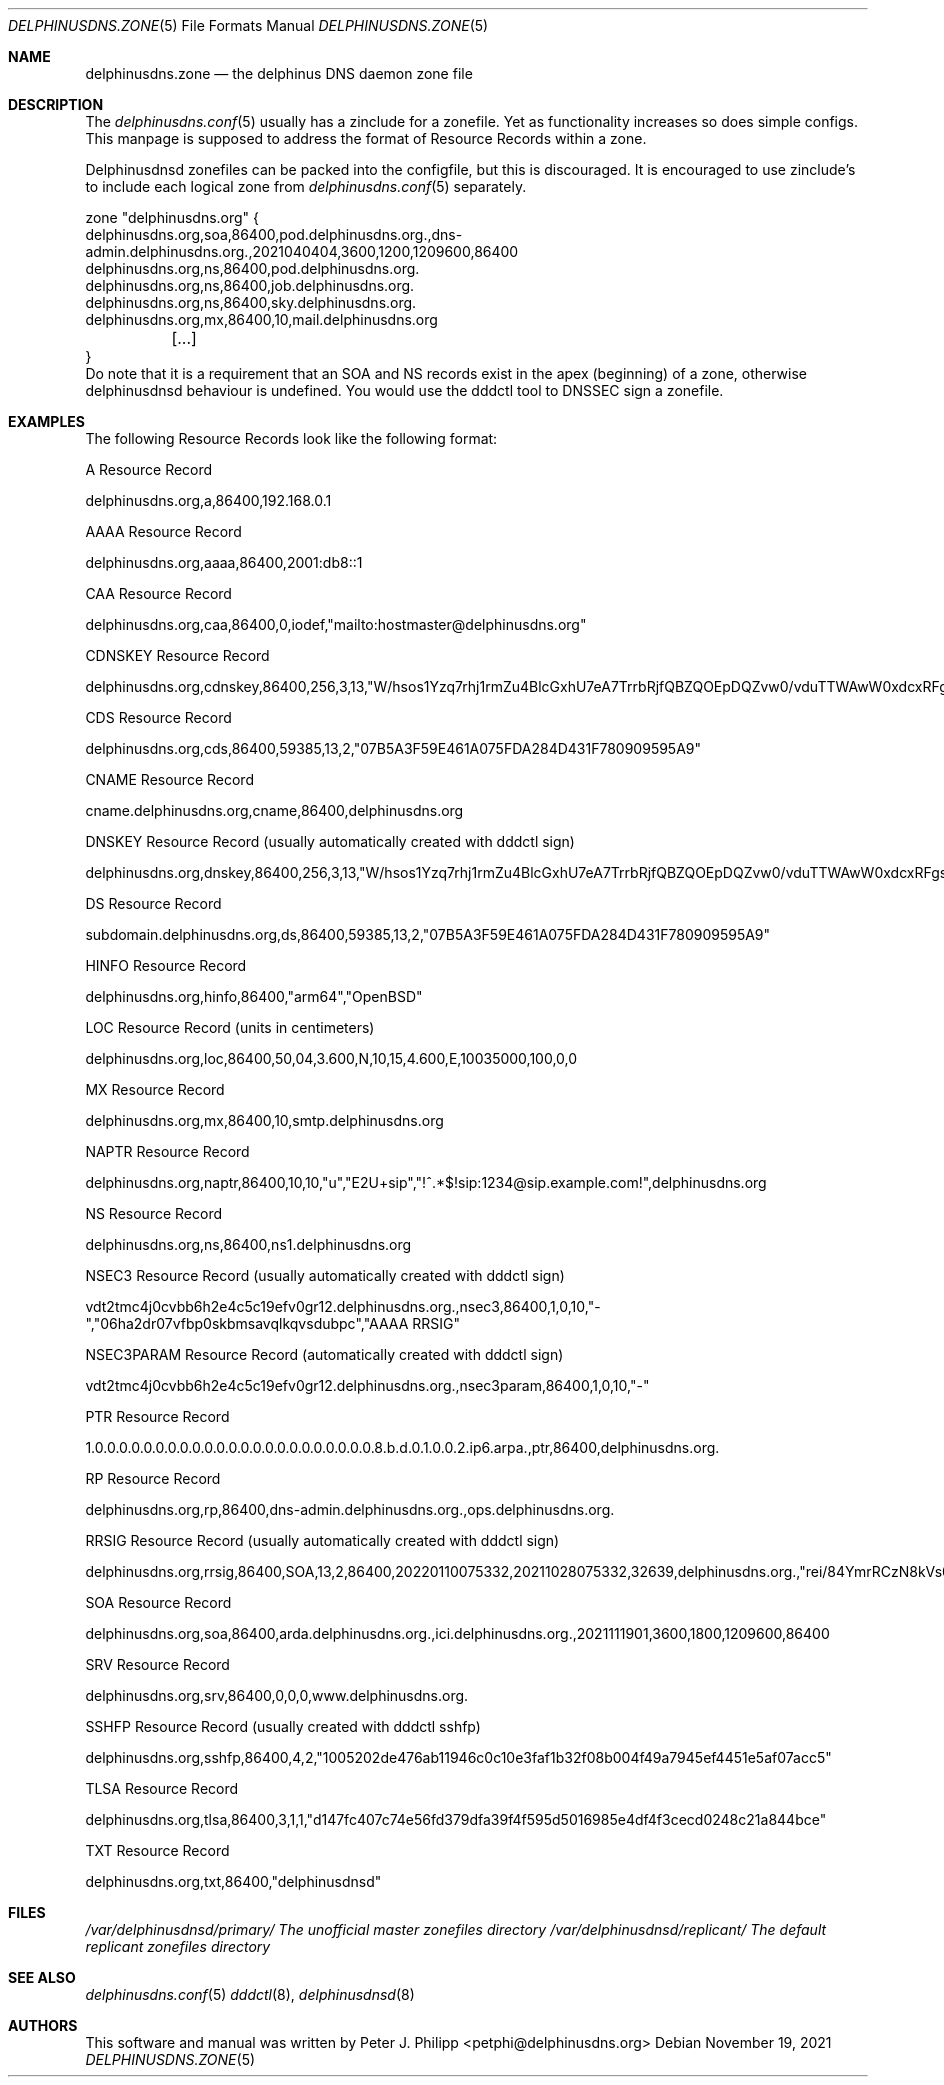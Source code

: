 .\" Copyright (c) 2021 Peter J. Philipp
.\" All rights reserved.
.\"
.\" Redistribution and use in source and binary forms, with or without
.\" modification, are permitted provided that the following conditions
.\" are met:
.\" 1. Redistributions of source code must retain the above copyright
.\"    notice, this list of conditions and the following disclaimer.
.\" 2. Redistributions in binary form must reproduce the above copyright
.\"    notice, this list of conditions and the following disclaimer in the
.\"    documentation and/or other materials provided with the distribution.
.\" 3. The name of the author may not be used to endorse or promote products
.\"    derived from this software without specific prior written permission
.\"
.\" THIS SOFTWARE IS PROVIDED BY THE AUTHOR ``AS IS'' AND ANY EXPRESS OR
.\" IMPLIED WARRANTIES, INCLUDING, BUT NOT LIMITED TO, THE IMPLIED WARRANTIES
.\" OF MERCHANTABILITY AND FITNESS FOR A PARTICULAR PURPOSE ARE DISCLAIMED.
.\" IN NO EVENT SHALL THE AUTHOR BE LIABLE FOR ANY DIRECT, INDIRECT,
.\" INCIDENTAL, SPECIAL, EXEMPLARY, OR CONSEQUENTIAL DAMAGES (INCLUDING, BUT
.\" NOT LIMITED TO, PROCUREMENT OF SUBSTITUTE GOODS OR SERVICES; LOSS OF USE,
.\" DATA, OR PROFITS; OR BUSINESS INTERRUPTION) HOWEVER CAUSED AND ON ANY
.\" THEORY OF LIABILITY, WHETHER IN CONTRACT, STRICT LIABILITY, OR TORT
.\" (INCLUDING NEGLIGENCE OR OTHERWISE) ARISING IN ANY WAY OUT OF THE USE OF
.\" THIS SOFTWARE, EVEN IF ADVISED OF THE POSSIBILITY OF SUCH DAMAGE.
.\"
.Dd November 19, 2021
.Dt DELPHINUSDNS.ZONE 5
.Os 
.Sh NAME
.Nm delphinusdns.zone
.Nd the delphinus DNS daemon zone file
.Sh DESCRIPTION
The 
.Xr delphinusdns.conf 5
usually has a zinclude for a zonefile.  Yet as functionality increases so
does simple configs.  This manpage is supposed to address the format of
Resource Records within a zone.
.Pp
Delphinusdnsd zonefiles can be packed into the configfile, but this is
discouraged.  It is encouraged to use zinclude's to include each logical zone
from
.Xr delphinusdns.conf 5
separately.
.Bd -literal
zone "delphinusdns.org" {
        delphinusdns.org,soa,86400,pod.delphinusdns.org.,dns-admin.delphinusdns.org.,2021040404,3600,1200,1209600,86400
        delphinusdns.org,ns,86400,pod.delphinusdns.org.
        delphinusdns.org,ns,86400,job.delphinusdns.org.
        delphinusdns.org,ns,86400,sky.delphinusdns.org.
        delphinusdns.org,mx,86400,10,mail.delphinusdns.org
	[...]
}
.Ed
Do note that it is a requirement that an SOA and NS records exist in the apex
(beginning) of a zone, otherwise delphinusdnsd behaviour is undefined.  You
would use the dddctl tool to DNSSEC sign a zonefile.
.Sh EXAMPLES
The following Resource Records look like the following format:
.Pp
A Resource Record
.Bd -literal
	delphinusdns.org,a,86400,192.168.0.1
.Ed
.Pp
AAAA Resource Record 
.Bd -literal
	delphinusdns.org,aaaa,86400,2001:db8::1
.Ed
.Pp
CAA Resource Record
.Bd -literal
	delphinusdns.org,caa,86400,0,iodef,"mailto:hostmaster@delphinusdns.org"
.Ed
.Pp
CDNSKEY Resource Record
.Bd -literal
	delphinusdns.org,cdnskey,86400,256,3,13,"W/hsos1Yzq7rhj1rmZu4BlcGxhU7eA7TrrbRjfQBZQOEpDQZvw0/vduTTWAwW0xdcxRFgsHlhbAThYujMvEsDg=="
.Ed
.Pp
CDS Resource Record
.Bd -literal
	delphinusdns.org,cds,86400,59385,13,2,"07B5A3F59E461A075FDA284D431F780909595A9"
.Ed
.Pp
CNAME Resource Record
.Bd -literal
	cname.delphinusdns.org,cname,86400,delphinusdns.org
.Ed
.Pp
DNSKEY Resource Record (usually automatically created with dddctl sign)
.Bd -literal
	delphinusdns.org,dnskey,86400,256,3,13,"W/hsos1Yzq7rhj1rmZu4BlcGxhU7eA7TrrbRjfQBZQOEpDQZvw0/vduTTWAwW0xdcxRFgsHlhbAThYujMvEsDg=="
.Ed
.Pp
DS Resource Record
.Bd -literal
	subdomain.delphinusdns.org,ds,86400,59385,13,2,"07B5A3F59E461A075FDA284D431F780909595A9"
.Ed
.Pp
HINFO Resource Record
.Bd -literal
	delphinusdns.org,hinfo,86400,"arm64","OpenBSD"
.Ed
.Pp
LOC Resource Record (units in centimeters)
.Bd -literal
	delphinusdns.org,loc,86400,50,04,3.600,N,10,15,4.600,E,10035000,100,0,0
.Ed
.Pp
MX Resource Record
.Bd -literal
	delphinusdns.org,mx,86400,10,smtp.delphinusdns.org
.Ed
.Pp
NAPTR Resource Record
.Bd -literal
	delphinusdns.org,naptr,86400,10,10,"u","E2U+sip","!^.*$!sip:1234@sip.example.com!",delphinusdns.org
.Ed
.Pp
NS Resource Record
.Bd -literal
	delphinusdns.org,ns,86400,ns1.delphinusdns.org
.Ed
.Pp
NSEC3 Resource Record (usually automatically created with dddctl sign)
.Bd -literal
	vdt2tmc4j0cvbb6h2e4c5c19efv0gr12.delphinusdns.org.,nsec3,86400,1,0,10,"-","06ha2dr07vfbp0skbmsavqlkqvsdubpc","AAAA RRSIG"
.Ed
.Pp
NSEC3PARAM Resource Record (automatically created with dddctl sign)
.Bd -literal
	vdt2tmc4j0cvbb6h2e4c5c19efv0gr12.delphinusdns.org.,nsec3param,86400,1,0,10,"-"
.Ed
.Pp
PTR Resource Record
.Bd -literal
	1.0.0.0.0.0.0.0.0.0.0.0.0.0.0.0.0.0.0.0.0.0.0.0.8.b.d.0.1.0.0.2.ip6.arpa.,ptr,86400,delphinusdns.org.
.Ed
.Pp
RP Resource Record
.Bd -literal
	delphinusdns.org,rp,86400,dns-admin.delphinusdns.org.,ops.delphinusdns.org.
.Ed
.Pp
RRSIG Resource Record (usually automatically created with dddctl sign)
.Bd -literal
	delphinusdns.org,rrsig,86400,SOA,13,2,86400,20220110075332,20211028075332,32639,delphinusdns.org.,"rei/84YmrRCzN8kVs0unUO1JRhzC9RSfo2Nakxnzui3wcs5jFh18DpRlTgrK34h8j7lAZjXXYj4OAQNLXbtFOg=="
.Ed
.Pp
SOA Resource Record
.Bd -literal
	delphinusdns.org,soa,86400,arda.delphinusdns.org.,ici.delphinusdns.org.,2021111901,3600,1800,1209600,86400
.Ed
.Pp
SRV Resource Record
.Bd -literal
	delphinusdns.org,srv,86400,0,0,0,www.delphinusdns.org.
.Ed
.Pp
SSHFP Resource Record (usually created with dddctl sshfp)
.Bd -literal
	delphinusdns.org,sshfp,86400,4,2,"1005202de476ab11946c0c10e3faf1b32f08b004f49a7945ef4451e5af07acc5"
.Ed
.Pp
TLSA Resource Record
.Bd -literal
	delphinusdns.org,tlsa,86400,3,1,1,"d147fc407c74e56fd379dfa39f4f595d5016985e4df4f3cecd0248c21a844bce"
.Ed
.Pp
TXT Resource Record
.Bd -literal
	delphinusdns.org,txt,86400,"delphinusdnsd"
.Ed
.Pp
.Sh FILES
.Pa /var/delphinusdnsd/primary/	The unofficial master zonefiles directory
.Pa /var/delphinusdnsd/replicant/ The default replicant zonefiles directory
.Sh SEE ALSO
.Xr delphinusdns.conf 5
.Xr dddctl 8 , 
.Xr delphinusdnsd 8
.Sh AUTHORS
This software and manual was written by
.An Peter J. Philipp Aq petphi@delphinusdns.org
